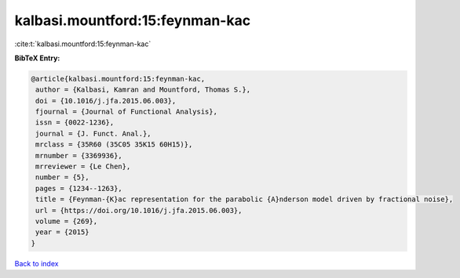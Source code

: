 kalbasi.mountford:15:feynman-kac
================================

:cite:t:`kalbasi.mountford:15:feynman-kac`

**BibTeX Entry:**

.. code-block:: bibtex

   @article{kalbasi.mountford:15:feynman-kac,
    author = {Kalbasi, Kamran and Mountford, Thomas S.},
    doi = {10.1016/j.jfa.2015.06.003},
    fjournal = {Journal of Functional Analysis},
    issn = {0022-1236},
    journal = {J. Funct. Anal.},
    mrclass = {35R60 (35C05 35K15 60H15)},
    mrnumber = {3369936},
    mrreviewer = {Le Chen},
    number = {5},
    pages = {1234--1263},
    title = {Feynman-{K}ac representation for the parabolic {A}nderson model driven by fractional noise},
    url = {https://doi.org/10.1016/j.jfa.2015.06.003},
    volume = {269},
    year = {2015}
   }

`Back to index <../By-Cite-Keys.rst>`_
